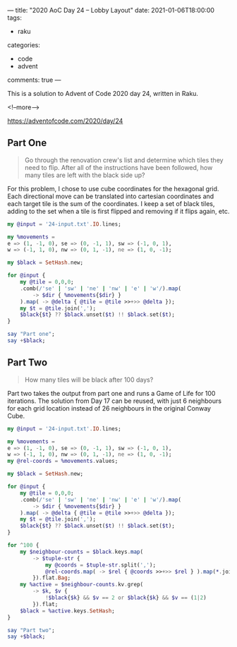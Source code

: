 ---
title: "2020 AoC Day 24 – Lobby Layout"
date: 2021-01-06T18:00:00
tags:
  - raku
categories:
  - code
  - advent
comments: true
---

This is a solution to Advent of Code 2020 day 24, written in Raku.

<!--more-->

[[https://adventofcode.com/2020/day/24]]

** Part One

#+begin_quote
Go through the renovation crew's list and determine which tiles they need to flip. After all of
the instructions have been followed, how many tiles are left with the black side up?
#+end_quote

For this problem, I chose to use cube coordinates for the hexagonal grid. Each directional move
can be translated into cartesian coordinates and each target tile is the sum of the coordinates.
I keep a set of black tiles, adding to the set when a tile is first flipped and removing if it
flips again, etc.

#+begin_src raku :results output
  my @input = '24-input.txt'.IO.lines;

  my %movements =
  e => (1, -1, 0), se => (0, -1, 1), sw => (-1, 0, 1),
  w => (-1, 1, 0), nw => (0, 1, -1), ne => (1, 0, -1);

  my $black = SetHash.new;

  for @input {
      my @tile = 0,0,0;
      .comb(/'se' | 'sw' | 'ne' | 'nw' | 'e' | 'w'/).map(
          -> $dir { %movements{$dir} }
      ).map( -> @delta { @tile = @tile >>+>> @delta });
      my $t = @tile.join(',');
      $black{$t} ?? $black.unset($t) !! $black.set($t);
  }

  say "Part one";
  say +$black;
#+end_src

#+RESULTS:
: Part one
: 391


** Part Two

#+begin_quote
How many tiles will be black after 100 days?
#+end_quote

Part two takes the output from part one and runs a Game of Life for 100 iterations. The solution
from Day 17 can be reused, with just 6 neighbours for each grid location instead of 26
neighbours in the original Conway Cube.


#+begin_src raku :results output
  my @input = '24-input.txt'.IO.lines;

  my %movements =
  e => (1, -1, 0), se => (0, -1, 1), sw => (-1, 0, 1),
  w => (-1, 1, 0), nw => (0, 1, -1), ne => (1, 0, -1);
  my @rel-coords = %movements.values;

  my $black = SetHash.new;

  for @input {
      my @tile = 0,0,0;
      .comb(/'se' | 'sw' | 'ne' | 'nw' | 'e' | 'w'/).map(
          -> $dir { %movements{$dir} }
      ).map( -> @delta { @tile = @tile >>+>> @delta });
      my $t = @tile.join(',');
      $black{$t} ?? $black.unset($t) !! $black.set($t);
  }

  for ^100 {
      my $neighbour-counts = $black.keys.map(
          -> $tuple-str {
              my @coords = $tuple-str.split(',');
              @rel-coords.map( -> $rel { @coords >>+>> $rel } ).map(*.join(','))
          }).flat.Bag;
      my %active = $neighbour-counts.kv.grep(
          -> $k, $v {
              !$black{$k} && $v == 2 or $black{$k} && $v == (1|2)
          }).flat;
      $black = %active.keys.SetHash;
  }

  say "Part two";
  say +$black;
#+end_src

#+RESULTS:
: Part two
: 3876
